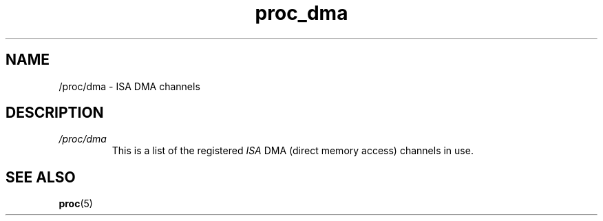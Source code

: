 .\" Copyright (C) 1994, 1995, Daniel Quinlan <quinlan@yggdrasil.com>
.\" Copyright (C) 2002-2008, 2017, Michael Kerrisk <mtk.manpages@gmail.com>
.\" Copyright (C) 2023, Alejandro Colomar <alx@kernel.org>
.\"
.\" SPDX-License-Identifier: GPL-3.0-or-later
.\"
.TH proc_dma 5 2024-05-02 "Linux man-pages 6.9.1"
.SH NAME
/proc/dma \- ISA DMA channels
.SH DESCRIPTION
.TP
.I /proc/dma
This is a list of the registered \fIISA\fP DMA (direct memory access)
channels in use.
.SH SEE ALSO
.BR proc (5)

